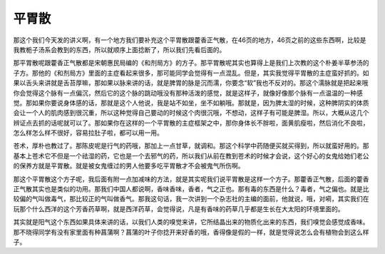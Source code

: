 平胃散
============

那这个我们今天发的讲义啊，有一个地方我们要补充这个平胃散跟藿香正气散，在46页的地方，46页之前的这些东西啊，比较是我教栀子汤系会教到的东西，所以就顺序上面捻断了，所以我们先看后面的。

那平胃散呢跟藿香正气散都是宋朝惠民局编的《和剂局方》的方子。那平胃散呢其实也算得上是我们上次教的这个朴姜半草参汤的子方。那他的《和剂局方》里面的主症看起来很多，那可能同学会觉得有一点混乱。但是，其实我觉得平胃散的主症蛮好抓的。如果以舌头来讲就是舌苔厚嘛，那如果以脉来讲的话，就是脾胃的脉是沉而濡，你要念“软”我也不反对的。那这个濡脉就是把起来哦你会觉得这个脉有一点偏沉，然后它的这个脉的跳动哦没有那种活泼的感觉，就是这样子，就像好像那个脉有一点温温的一种感觉。那如果你要说身体感的话，那就是这个人他说，我是站不如坐，坐不如躺哦。那就是，因为脾太湿的时候，这种脾阴实的体质会让一个人的肌肉感到很沉重，所以这种觉得自己要动的时候这个肉很沉哦，不想动，这样子有可能是脾湿。所以，大概从这几个辨证点去抓的话呢就可以了。那如果你在这样的一个平胃散的主症框架之中，那你身体长不胖啦，面黄肌瘦啦，然后消化不良啦，怎么样怎么样不很好，容易拉肚子啦，都可以用一用。

苍术，厚朴也教过了。那陈皮呢是行气的药哦，那加上一点甘草，就调和。那这个科学中药随便买就买得到，所以就蛮好用的。那基本上苍术它不但是一个祛湿的药，它也是一个去邪气的药，所以我们从前在教到苍术的时候才会说，这个好心的女鬼给她们老公的保养方就是平胃散。就是被女鬼缠过的男人他要多吃平胃散才不会被鬼气所伤啊。

那这个平胃散这个方子呢，我后面有附一点加减味的方法，就是其实呢我们说平胃散是这样一个方子。那藿香正气散，后面的藿香正气散其实也是类似的功用。那我们中国人都说啊，香味香味，香者，气之正也。那有毒的东西是什么？毒者，气之偏也。就是比较偏的气叫做毒气，那比较正的气叫做香气。那我这句话，我一次讲到一个杂志社的主编的面前，他就说，哦，对嗬，其实我们在玩那个什么西洋的这个芳香药草啊，就是西洋药草，会觉得说，凡是有香味的药草几乎都是生长在大太阳的环境里面的。

其实就是阳气这个东西如果具体来讲的话，以我们人类的嗅觉来讲，它所结晶出来的物质化出来的东西，我们嗅觉会感觉成香味。那不晓得同学有没有家里面有种菖蒲啊？菖蒲的叶子你捻开来好香的哦，香得像是假的一样，就是觉得说怎么会有植物会到这么样子。
